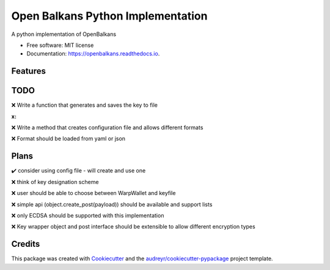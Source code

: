 ==================================
Open Balkans Python Implementation
==================================


.. image:: https://img.shields.io/pypi/v/openbalkans.svg
        :target: https://pypi.python.org/pypi/openbalkans

.. image:: https://img.shields.io/travis/andecy64/openbalkans.svg
        :target: https://travis-ci.org/andecy64/openbalkans

.. image:: https://readthedocs.org/projects/openbalkans/badge/?version=latest
        :target: https://openbalkans.readthedocs.io/en/latest/?badge=latest
        :alt: Documentation Status




A python implementation of OpenBalkans


* Free software: MIT license
* Documentation: https://openbalkans.readthedocs.io.

Features
--------

TODO
----

❌ Write a function that generates and saves the key to file

:x:

❌ Write a method that creates configuration file and allows different formats

❌ Format should be loaded from yaml or json


Plans
-----

✔️ consider using config file - will create and use one

❌ think of key designation scheme

❌ user should be able to choose between WarpWallet and keyfile

❌ simple api (object.create_post(payload)) should be available and support lists

❌ only ECDSA should be supported with this implementation

❌ Key wrapper object and post interface should be extensible to allow different encryption types


Credits
-------

This package was created with Cookiecutter_ and the `audreyr/cookiecutter-pypackage`_ project template.

.. _Cookiecutter: https://github.com/audreyr/cookiecutter
.. _`audreyr/cookiecutter-pypackage`: https://github.com/audreyr/cookiecutter-pypackage

